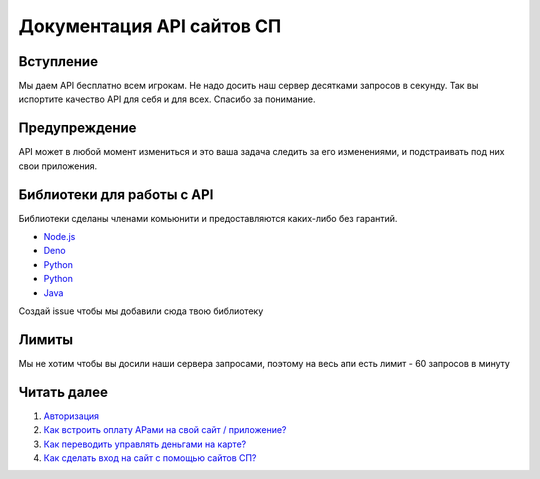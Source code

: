 Документация API сайтов СП
==========================

Вступление
----------

Мы даем API бесплатно всем игрокам. Не надо досить наш сервер десятками
запросов в секунду. Так вы испортите качество API для себя и для всех.
Спасибо за понимание.

Предупреждение
--------------

API может в любой момент измениться и это ваша задача следить за его
изменениями, и подстраивать под них свои приложения.

Библиотеки для работы с API
---------------------------

Библиотеки сделаны членами комьюнити и предоставляются каких-либо без
гарантий.

-  `Node.js <https://www.npmjs.com/package/spworlds>`__
-  `Deno <https://crux.land/AdZBL>`__
-  `Python <https://pypi.org/project/pyspapi/>`__
-  `Python <https://pypi.org/project/Py-SPW/>`__
-  `Java <https://github.com/ValeraShimchuck/JSP>`__

Создай issue чтобы мы добавили сюда твою библиотеку

Лимиты
------

Мы не хотим чтобы вы досили наши сервера запросами, поэтому на весь апи
есть лимит - 60 запросов в минуту

Читать далее
------------

1. `Авторизация <AUTHORIZATION.md>`__
2. `Как встроить оплату АРами на свой сайт /
   приложение? <PAYMENTS.md>`__
3. `Как переводить управлять деньгами на карте? <CARD.md>`__
4. `Как сделать вход на сайт с помощью сайтов СП? <USERS.md>`__
